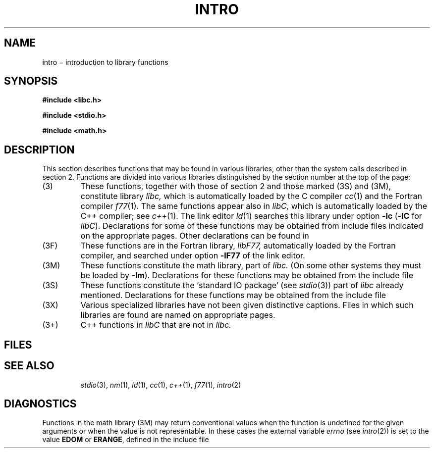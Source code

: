 .TH INTRO 3
.SH NAME
intro \(mi introduction to library functions
.SH SYNOPSIS
.nf
.B #include <libc.h>
.PP
.B #include <stdio.h>
.PP
.B #include <math.h>
.fi
.SH DESCRIPTION
This section describes functions that may be found
in various libraries, other than the system calls
described in section 2.
Functions are divided into various libraries distinguished
by the section number at the top of the page:
.TP 
(3)
These functions, together with those of section 2 and those
marked (3S) and (3M), constitute library
.I libc,
which is automatically loaded by the C compiler
.IR cc (1)
and the Fortran compiler
.IR f77 (1).
The same functions appear also in
.IR libC,
which is automatically loaded by the C++ compiler; see
.IR c++ (1).
The link editor
.IR ld (1)
searches this library under option
.BR \-lc 
.RB ( -lC
for 
.IR libC ).
Declarations for some of these functions may be obtained
from include files indicated on the appropriate pages.
Other declarations can be found in
.FR <libc.h> .
.TP
(3F)
These functions are in the Fortran library,
.I libF77,
automatically loaded by the Fortran compiler, and searched
under option
.B -lF77
of the link editor.
.TP
(3M)
These functions constitute the math library, part of
.I libc.
(On some other systems they must be loaded by
.BR -lm ).
Declarations for these functions may be obtained from
the include file
.FR <math.h> .
.TP
(3S)
These functions constitute the
`standard IO package'
(see
.IR stdio (3))
part of
.I libc
already mentioned.
Declarations for these functions may be obtained from
the include file
.FR <stdio.h> .
.TP
(3X)
Various
specialized libraries have not been given distinctive
captions.
Files in which such libraries are found are named
on appropriate pages.
.TP
(3+)
C++ functions in
.I libC
that are not in
.I libc.
.SH FILES
.TP
.F /lib/libc.a
.SH SEE ALSO
.IR stdio (3),
.IR nm (1), 
.IR ld (1), 
.IR cc (1),
.IR c++ (1), 
.IR f77 (1), 
.IR intro (2)
.SH DIAGNOSTICS
Functions in the math library (3M) may return
conventional values when the function is undefined for the
given arguments or when the value is not representable.
In these cases the external variable
.I errno
(see
.IR intro (2))
is set to the value
.B EDOM
or
.BR ERANGE ,
defined in
the include file
.FR <math.h> .
